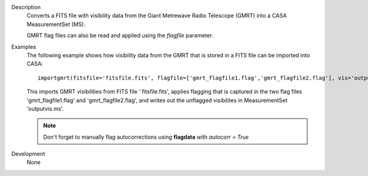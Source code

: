 

.. _Description:

Description
   Converts a FITS file with visibility data from the Giant Metrewave
   Radio Telescope (GMRT) into a CASA MeasurementSet (MS).
   
   GMRT flag files can also be read and applied using the *flagfile*
   parameter.


.. _Examples:

Examples
   The following example shows how visibility data from the GMRT that
   is stored in a FITS file can be imported into CASA:
   
   ::
   
      importgmrt(fitsfile='fitsfile.fits', flagfile=['gmrt_flagfile1.flag','gmrt_flagfile2.flag'], vis='outputvis.ms')
   
   This imports GMRT visibilities from FITS file *'* fitsfile.fits',
   applies flagging that is captured in the two flag files
   'gmrt_flagfile1.flag' and 'gmrt_flagfile2.flag', and writes out
   the unflagged visibilites in MeasurementSet 'outputvis.ms'.
   
   .. note:: Don't forget to manually flag autocorrections using
      **flagdata** with *autocorr = True*
   

.. _Development:

Development
   None
   